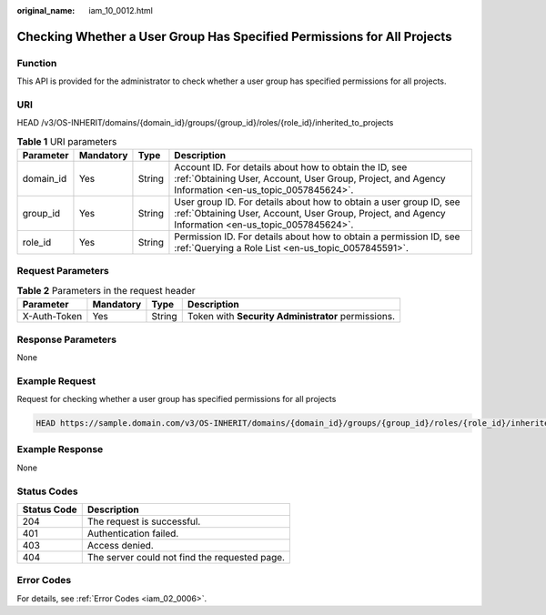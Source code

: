 :original_name: iam_10_0012.html

.. _iam_10_0012:

Checking Whether a User Group Has Specified Permissions for All Projects
========================================================================

Function
--------

This API is provided for the administrator to check whether a user group has specified permissions for all projects.

URI
---

HEAD /v3/OS-INHERIT/domains/{domain_id}/groups/{group_id}/roles/{role_id}/inherited_to_projects

.. table:: **Table 1** URI parameters

   +-----------+-----------+--------+---------------------------------------------------------------------------------------------------------------------------------------------------------------------------+
   | Parameter | Mandatory | Type   | Description                                                                                                                                                               |
   +===========+===========+========+===========================================================================================================================================================================+
   | domain_id | Yes       | String | Account ID. For details about how to obtain the ID, see :ref:`Obtaining User, Account, User Group, Project, and Agency Information <en-us_topic_0057845624>`.             |
   +-----------+-----------+--------+---------------------------------------------------------------------------------------------------------------------------------------------------------------------------+
   | group_id  | Yes       | String | User group ID. For details about how to obtain a user group ID, see :ref:`Obtaining User, Account, User Group, Project, and Agency Information <en-us_topic_0057845624>`. |
   +-----------+-----------+--------+---------------------------------------------------------------------------------------------------------------------------------------------------------------------------+
   | role_id   | Yes       | String | Permission ID. For details about how to obtain a permission ID, see :ref:`Querying a Role List <en-us_topic_0057845591>`.                                                 |
   +-----------+-----------+--------+---------------------------------------------------------------------------------------------------------------------------------------------------------------------------+

Request Parameters
------------------

.. table:: **Table 2** Parameters in the request header

   +--------------+-----------+--------+----------------------------------------------------+
   | Parameter    | Mandatory | Type   | Description                                        |
   +==============+===========+========+====================================================+
   | X-Auth-Token | Yes       | String | Token with **Security Administrator** permissions. |
   +--------------+-----------+--------+----------------------------------------------------+

Response Parameters
-------------------

None

Example Request
---------------

Request for checking whether a user group has specified permissions for all projects

.. code-block::

   HEAD https://sample.domain.com/v3/OS-INHERIT/domains/{domain_id}/groups/{group_id}/roles/{role_id}/inherited_to_projects

Example Response
----------------

None

Status Codes
------------

=========== =============================================
Status Code Description
=========== =============================================
204         The request is successful.
401         Authentication failed.
403         Access denied.
404         The server could not find the requested page.
=========== =============================================

Error Codes
-----------

For details, see :ref:`Error Codes <iam_02_0006>`.
